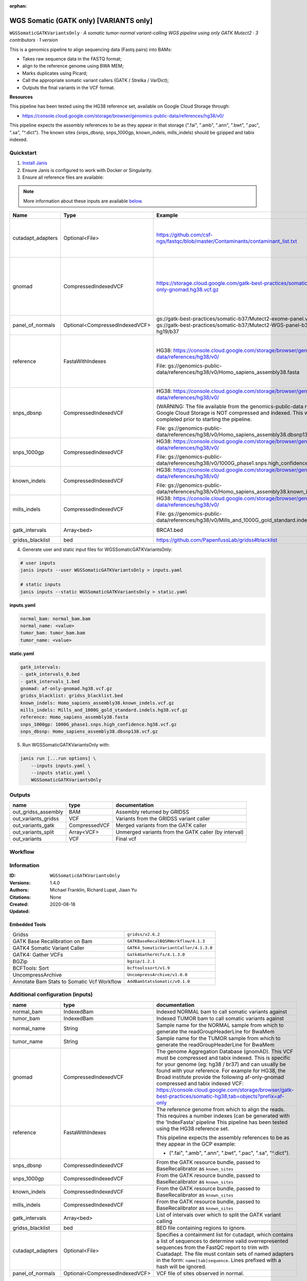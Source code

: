 :orphan:

WGS Somatic (GATK only) [VARIANTS only]
====================================================================

``WGSSomaticGATKVariantsOnly`` · *A somatic tumor-normal variant-calling WGS pipeline using only GATK Mutect2 · 3 contributors · 1 version*

This is a genomics pipeline to align sequencing data (Fastq pairs) into BAMs:

- Takes raw sequence data in the FASTQ format;
- align to the reference genome using BWA MEM;
- Marks duplicates using Picard;
- Call the appropriate somatic variant callers (GATK / Strelka / VarDict);
- Outputs the final variants in the VCF format.

**Resources**

This pipeline has been tested using the HG38 reference set, available on Google Cloud Storage through:

- https://console.cloud.google.com/storage/browser/genomics-public-data/references/hg38/v0/

This pipeline expects the assembly references to be as they appear in that storage     (".fai", ".amb", ".ann", ".bwt", ".pac", ".sa", "^.dict").
The known sites (snps_dbsnp, snps_1000gp, known_indels, mills_indels) should be gzipped and tabix indexed.


Quickstart
-----------

1. `Install Janis </tutorials/tutorial0.html>`_

2. Ensure Janis is configured to work with Docker or Singularity.

3. Ensure all reference files are available:

.. note:: 

   More information about these inputs are available `below <#additional-configuration-inputs>`_.

=================  ==============================  =========================================================================================================================================================================================  =======================================================================================================================================================================================================================================================================================================================================================================================================================
Name               Type                            Example                                                                                                                                                                                    Description
=================  ==============================  =========================================================================================================================================================================================  =======================================================================================================================================================================================================================================================================================================================================================================================================================
cutadapt_adapters  Optional<File>                  https://github.com/csf-ngs/fastqc/blob/master/Contaminants/contaminant_list.txt                                                                                                            Specifies a containment list for cutadapt, which contains a list of sequences to determine valid overrepresented sequences from the FastQC report to trim with Cuatadapt. The file must contain sets of named adapters in the form: ``name[tab]sequence``. Lines prefixed with a hash will be ignored.
gnomad             CompressedIndexedVCF            https://storage.cloud.google.com/gatk-best-practices/somatic-hg38/af-only-gnomad.hg38.vcf.gz                                                                                               The genome Aggregation Database (gnomAD). This VCF must be compressed and tabix indexed. This is specific for your genome (eg: hg38 / br37) and can usually be found with your reference. For example for HG38, the Broad institute provide the following af-only-gnomad compressed and tabix indexed VCF: https://console.cloud.google.com/storage/browser/gatk-best-practices/somatic-hg38;tab=objects?prefix=af-only
panel_of_normals   Optional<CompressedIndexedVCF>  gs://gatk-best-practices/somatic-b37/Mutect2-exome-panel.vcf or gs://gatk-best-practices/somatic-b37/Mutect2-WGS-panel-b37.vcf for hg19/b37                                                VCF file of sites observed in normal.
reference          FastaWithIndexes                HG38: https://console.cloud.google.com/storage/browser/genomics-public-data/references/hg38/v0/                                                                                            The reference genome from which to align the reads. This requires a number indexes (can be generated with the 'IndexFasta' pipeline This pipeline has been tested using the HG38 reference set.

                                                   File: gs://genomics-public-data/references/hg38/v0/Homo_sapiens_assembly38.fasta                                                                                                           This pipeline expects the assembly references to be as they appear in the GCP example:

                                                                                                                                                                                                                                              - (".fai", ".amb", ".ann", ".bwt", ".pac", ".sa", "^.dict").
snps_dbsnp         CompressedIndexedVCF            HG38: https://console.cloud.google.com/storage/browser/genomics-public-data/references/hg38/v0/                                                                                            From the GATK resource bundle, passed to BaseRecalibrator as ``known_sites``

                                                   (WARNING: The file available from the genomics-public-data resource on Google Cloud Storage is NOT compressed and indexed. This will need to be completed prior to starting the pipeline.

                                                   File: gs://genomics-public-data/references/hg38/v0/Homo_sapiens_assembly38.dbsnp138.vcf.gz
snps_1000gp        CompressedIndexedVCF            HG38: https://console.cloud.google.com/storage/browser/genomics-public-data/references/hg38/v0/                                                                                            From the GATK resource bundle, passed to BaseRecalibrator as ``known_sites``

                                                   File: gs://genomics-public-data/references/hg38/v0/1000G_phase1.snps.high_confidence.hg38.vcf.gz
known_indels       CompressedIndexedVCF            HG38: https://console.cloud.google.com/storage/browser/genomics-public-data/references/hg38/v0/                                                                                            From the GATK resource bundle, passed to BaseRecalibrator as ``known_sites``

                                                   File: gs://genomics-public-data/references/hg38/v0/Homo_sapiens_assembly38.known_indels.vcf.gz
mills_indels       CompressedIndexedVCF            HG38: https://console.cloud.google.com/storage/browser/genomics-public-data/references/hg38/v0/                                                                                            From the GATK resource bundle, passed to BaseRecalibrator as ``known_sites``

                                                   File: gs://genomics-public-data/references/hg38/v0/Mills_and_1000G_gold_standard.indels.hg38.vcf.gz
gatk_intervals     Array<bed>                      BRCA1.bed                                                                                                                                                                                  List of intervals over which to split the GATK variant calling
gridss_blacklist   bed                             https://github.com/PapenfussLab/gridss#blacklist                                                                                                                                           BED file containing regions to ignore.
=================  ==============================  =========================================================================================================================================================================================  =======================================================================================================================================================================================================================================================================================================================================================================================================================

4. Generate user and static input files for WGSSomaticGATKVariantsOnly:

.. code-block:: bash

   # user inputs
   janis inputs --user WGSSomaticGATKVariantsOnly > inputs.yaml

   # static inputs
   janis inputs --static WGSSomaticGATKVariantsOnly > static.yaml

**inputs.yaml**

.. code-block:: yaml

       normal_bam: normal_bam.bam
       normal_name: <value>
       tumor_bam: tumor_bam.bam
       tumor_name: <value>


**static.yaml**

.. code-block:: yaml

       gatk_intervals:
       - gatk_intervals_0.bed
       - gatk_intervals_1.bed
       gnomad: af-only-gnomad.hg38.vcf.gz
       gridss_blacklist: gridss_blacklist.bed
       known_indels: Homo_sapiens_assembly38.known_indels.vcf.gz
       mills_indels: Mills_and_1000G_gold_standard.indels.hg38.vcf.gz
       reference: Homo_sapiens_assembly38.fasta
       snps_1000gp: 1000G_phase1.snps.high_confidence.hg38.vcf.gz
       snps_dbsnp: Homo_sapiens_assembly38.dbsnp138.vcf.gz


5. Run WGSSomaticGATKVariantsOnly with:

.. code-block:: bash

   janis run [...run options] \
       --inputs inputs.yaml \
       --inputs static.yaml \
       WGSSomaticGATKVariantsOnly



Outputs
-----------

===================  =============  ====================================================
name                 type           documentation
===================  =============  ====================================================
out_gridss_assembly  BAM            Assembly returned by GRIDSS
out_variants_gridss  VCF            Variants from the GRIDSS variant caller
out_variants_gatk    CompressedVCF  Merged variants from the GATK caller
out_variants_split   Array<VCF>     Unmerged variants from the GATK caller (by interval)
out_variants         VCF            Final vcf
===================  =============  ====================================================

Workflow
--------

.. image:: WGSSomaticGATKVariantsOnly_1_4_0.dot.png


Information
------------


:ID: ``WGSSomaticGATKVariantsOnly``
:Versions: 1.4.0
:Authors: Michael Franklin, Richard Lupat, Jiaan Yu
:Citations: 
:Created: None
:Updated: 2020-08-18

Embedded Tools
~~~~~~~~~~~~~~~~~

==========================================  ======================================
Gridss                                      ``gridss/v2.6.2``
GATK Base Recalibration on Bam              ``GATKBaseRecalBQSRWorkflow/4.1.3``
GATK4 Somatic Variant Caller                ``GATK4_SomaticVariantCaller/4.1.3.0``
GATK4: Gather VCFs                          ``Gatk4GatherVcfs/4.1.3.0``
BGZip                                       ``bgzip/1.2.1``
BCFTools: Sort                              ``bcftoolssort/v1.9``
UncompressArchive                           ``UncompressArchive/v1.0.0``
Annotate Bam Stats to Somatic Vcf Workflow  ``AddBamStatsSomatic/v0.1.0``
==========================================  ======================================


Additional configuration (inputs)
---------------------------------

=================  ==============================  =======================================================================================================================================================================================================================================================================================================================================================================================================================
name               type                            documentation
=================  ==============================  =======================================================================================================================================================================================================================================================================================================================================================================================================================
normal_bam         IndexedBam                      Indexed NORMAL bam to call somatic variants against
tumor_bam          IndexedBam                      Indexed TUMOR bam to call somatic variants against
normal_name        String                          Sample name for the NORMAL sample from which to generate the readGroupHeaderLine for BwaMem
tumor_name         String                          Sample name for the TUMOR sample from which to generate the readGroupHeaderLine for BwaMem
gnomad             CompressedIndexedVCF            The genome Aggregation Database (gnomAD). This VCF must be compressed and tabix indexed. This is specific for your genome (eg: hg38 / br37) and can usually be found with your reference. For example for HG38, the Broad institute provide the following af-only-gnomad compressed and tabix indexed VCF: https://console.cloud.google.com/storage/browser/gatk-best-practices/somatic-hg38;tab=objects?prefix=af-only
reference          FastaWithIndexes                The reference genome from which to align the reads. This requires a number indexes (can be generated with the 'IndexFasta' pipeline This pipeline has been tested using the HG38 reference set.

                                                   This pipeline expects the assembly references to be as they appear in the GCP example:

                                                   - (".fai", ".amb", ".ann", ".bwt", ".pac", ".sa", "^.dict").
snps_dbsnp         CompressedIndexedVCF            From the GATK resource bundle, passed to BaseRecalibrator as ``known_sites``
snps_1000gp        CompressedIndexedVCF            From the GATK resource bundle, passed to BaseRecalibrator as ``known_sites``
known_indels       CompressedIndexedVCF            From the GATK resource bundle, passed to BaseRecalibrator as ``known_sites``
mills_indels       CompressedIndexedVCF            From the GATK resource bundle, passed to BaseRecalibrator as ``known_sites``
gatk_intervals     Array<bed>                      List of intervals over which to split the GATK variant calling
gridss_blacklist   bed                             BED file containing regions to ignore.
cutadapt_adapters  Optional<File>                  Specifies a containment list for cutadapt, which contains a list of sequences to determine valid overrepresented sequences from the FastQC report to trim with Cuatadapt. The file must contain sets of named adapters in the form: ``name[tab]sequence``. Lines prefixed with a hash will be ignored.
panel_of_normals   Optional<CompressedIndexedVCF>  VCF file of sites observed in normal.
=================  ==============================  =======================================================================================================================================================================================================================================================================================================================================================================================================================

Workflow Description Language
------------------------------

.. code-block:: text

   version development

   import "tools/gridss_v2_6_2.wdl" as G
   import "tools/GATKBaseRecalBQSRWorkflow_4_1_3.wdl" as G2
   import "tools/GATK4_SomaticVariantCaller_4_1_3_0.wdl" as G3
   import "tools/Gatk4GatherVcfs_4_1_3_0.wdl" as G4
   import "tools/bgzip_1_2_1.wdl" as B
   import "tools/bcftoolssort_v1_9.wdl" as B2
   import "tools/UncompressArchive_v1_0_0.wdl" as U
   import "tools/AddBamStatsSomatic_v0_1_0.wdl" as A

   workflow WGSSomaticGATKVariantsOnly {
     input {
       File normal_bam
       File normal_bam_bai
       File tumor_bam
       File tumor_bam_bai
       String normal_name
       String tumor_name
       File? cutadapt_adapters
       File gnomad
       File gnomad_tbi
       File? panel_of_normals
       File? panel_of_normals_tbi
       File reference
       File reference_fai
       File reference_amb
       File reference_ann
       File reference_bwt
       File reference_pac
       File reference_sa
       File reference_dict
       File snps_dbsnp
       File snps_dbsnp_tbi
       File snps_1000gp
       File snps_1000gp_tbi
       File known_indels
       File known_indels_tbi
       File mills_indels
       File mills_indels_tbi
       Array[File] gatk_intervals
       File gridss_blacklist
     }
     call G.gridss as vc_gridss {
       input:
         bams=[normal_bam, tumor_bam],
         bams_bai=[normal_bam_bai, tumor_bam_bai],
         reference=reference,
         reference_fai=reference_fai,
         reference_amb=reference_amb,
         reference_ann=reference_ann,
         reference_bwt=reference_bwt,
         reference_pac=reference_pac,
         reference_sa=reference_sa,
         reference_dict=reference_dict,
         blacklist=gridss_blacklist
     }
     scatter (g in gatk_intervals) {
        call G2.GATKBaseRecalBQSRWorkflow as bqsr_normal {
         input:
           bam=normal_bam,
           bam_bai=normal_bam_bai,
           intervals=g,
           reference=reference,
           reference_fai=reference_fai,
           reference_amb=reference_amb,
           reference_ann=reference_ann,
           reference_bwt=reference_bwt,
           reference_pac=reference_pac,
           reference_sa=reference_sa,
           reference_dict=reference_dict,
           snps_dbsnp=snps_dbsnp,
           snps_dbsnp_tbi=snps_dbsnp_tbi,
           snps_1000gp=snps_1000gp,
           snps_1000gp_tbi=snps_1000gp_tbi,
           known_indels=known_indels,
           known_indels_tbi=known_indels_tbi,
           mills_indels=mills_indels,
           mills_indels_tbi=mills_indels_tbi
       }
     }
     scatter (g in gatk_intervals) {
        call G2.GATKBaseRecalBQSRWorkflow as bqsr_tumor {
         input:
           bam=tumor_bam,
           bam_bai=tumor_bam_bai,
           intervals=g,
           reference=reference,
           reference_fai=reference_fai,
           reference_amb=reference_amb,
           reference_ann=reference_ann,
           reference_bwt=reference_bwt,
           reference_pac=reference_pac,
           reference_sa=reference_sa,
           reference_dict=reference_dict,
           snps_dbsnp=snps_dbsnp,
           snps_dbsnp_tbi=snps_dbsnp_tbi,
           snps_1000gp=snps_1000gp,
           snps_1000gp_tbi=snps_1000gp_tbi,
           known_indels=known_indels,
           known_indels_tbi=known_indels_tbi,
           mills_indels=mills_indels,
           mills_indels_tbi=mills_indels_tbi
       }
     }
     scatter (Q in zip(gatk_intervals, zip(transpose([bqsr_normal.out, bqsr_normal.out_bai]), transpose([bqsr_tumor.out, bqsr_tumor.out_bai])))) {
        call G3.GATK4_SomaticVariantCaller as vc_gatk {
         input:
           normal_bam=Q.right.left[0],
           normal_bam_bai=Q.right.left[1],
           tumor_bam=Q.right.right[0],
           tumor_bam_bai=Q.right.right[1],
           normal_name=normal_name,
           intervals=Q.left,
           reference=reference,
           reference_fai=reference_fai,
           reference_amb=reference_amb,
           reference_ann=reference_ann,
           reference_bwt=reference_bwt,
           reference_pac=reference_pac,
           reference_sa=reference_sa,
           reference_dict=reference_dict,
           gnomad=gnomad,
           gnomad_tbi=gnomad_tbi,
           panel_of_normals=panel_of_normals,
           panel_of_normals_tbi=panel_of_normals_tbi
       }
     }
     call G4.Gatk4GatherVcfs as vc_gatk_merge {
       input:
         vcfs=vc_gatk.out
     }
     call B.bgzip as vc_gatk_compressvcf {
       input:
         file=vc_gatk_merge.out
     }
     call B2.bcftoolssort as vc_gatk_sort_combined {
       input:
         vcf=vc_gatk_compressvcf.out
     }
     call U.UncompressArchive as vc_gatk_uncompressvcf {
       input:
         file=vc_gatk_sort_combined.out
     }
     call A.AddBamStatsSomatic as addbamstats {
       input:
         normal_id=normal_name,
         tumor_id=tumor_name,
         normal_bam=normal_bam,
         normal_bam_bai=normal_bam_bai,
         tumor_bam=tumor_bam,
         tumor_bam_bai=tumor_bam_bai,
         reference=reference,
         reference_fai=reference_fai,
         reference_amb=reference_amb,
         reference_ann=reference_ann,
         reference_bwt=reference_bwt,
         reference_pac=reference_pac,
         reference_sa=reference_sa,
         reference_dict=reference_dict,
         vcf=vc_gatk_uncompressvcf.out
     }
     output {
       File out_gridss_assembly = vc_gridss.assembly
       File out_variants_gridss = vc_gridss.out
       File out_variants_gatk = vc_gatk_sort_combined.out
       Array[File] out_variants_split = vc_gatk.out
       File out_variants = addbamstats.out
     }
   }

Common Workflow Language
-------------------------

.. code-block:: text

   #!/usr/bin/env cwl-runner
   class: Workflow
   cwlVersion: v1.0
   label: WGS Somatic (GATK only) [VARIANTS only]
   doc: |
     This is a genomics pipeline to align sequencing data (Fastq pairs) into BAMs:

     - Takes raw sequence data in the FASTQ format;
     - align to the reference genome using BWA MEM;
     - Marks duplicates using Picard;
     - Call the appropriate somatic variant callers (GATK / Strelka / VarDict);
     - Outputs the final variants in the VCF format.

     **Resources**

     This pipeline has been tested using the HG38 reference set, available on Google Cloud Storage through:

     - https://console.cloud.google.com/storage/browser/genomics-public-data/references/hg38/v0/

     This pipeline expects the assembly references to be as they appear in that storage     (".fai", ".amb", ".ann", ".bwt", ".pac", ".sa", "^.dict").
     The known sites (snps_dbsnp, snps_1000gp, known_indels, mills_indels) should be gzipped and tabix indexed.

   requirements:
   - class: InlineJavascriptRequirement
   - class: StepInputExpressionRequirement
   - class: ScatterFeatureRequirement
   - class: SubworkflowFeatureRequirement
   - class: MultipleInputFeatureRequirement

   inputs:
   - id: normal_bam
     doc: Indexed NORMAL bam to call somatic variants against
     type: File
     secondaryFiles:
     - .bai
   - id: tumor_bam
     doc: Indexed TUMOR bam to call somatic variants against
     type: File
     secondaryFiles:
     - .bai
   - id: normal_name
     doc: |-
       Sample name for the NORMAL sample from which to generate the readGroupHeaderLine for BwaMem
     type: string
   - id: tumor_name
     doc: |-
       Sample name for the TUMOR sample from which to generate the readGroupHeaderLine for BwaMem
     type: string
   - id: cutadapt_adapters
     doc: |-
       Specifies a containment list for cutadapt, which contains a list of sequences to determine valid overrepresented sequences from the FastQC report to trim with Cuatadapt. The file must contain sets of named adapters in the form: ``name[tab]sequence``. Lines prefixed with a hash will be ignored.
     type:
     - File
     - 'null'
   - id: gnomad
     doc: |-
       The genome Aggregation Database (gnomAD). This VCF must be compressed and tabix indexed. This is specific for your genome (eg: hg38 / br37) and can usually be found with your reference. For example for HG38, the Broad institute provide the following af-only-gnomad compressed and tabix indexed VCF: https://console.cloud.google.com/storage/browser/gatk-best-practices/somatic-hg38;tab=objects?prefix=af-only
     type: File
     secondaryFiles:
     - .tbi
   - id: panel_of_normals
     doc: VCF file of sites observed in normal.
     type:
     - File
     - 'null'
     secondaryFiles:
     - .tbi
   - id: reference
     doc: |-
       The reference genome from which to align the reads. This requires a number indexes (can be generated with the 'IndexFasta' pipeline This pipeline has been tested using the HG38 reference set.

       This pipeline expects the assembly references to be as they appear in the GCP example:

       - (".fai", ".amb", ".ann", ".bwt", ".pac", ".sa", "^.dict").
     type: File
     secondaryFiles:
     - .fai
     - .amb
     - .ann
     - .bwt
     - .pac
     - .sa
     - ^.dict
   - id: snps_dbsnp
     doc: From the GATK resource bundle, passed to BaseRecalibrator as ``known_sites``
     type: File
     secondaryFiles:
     - .tbi
   - id: snps_1000gp
     doc: From the GATK resource bundle, passed to BaseRecalibrator as ``known_sites``
     type: File
     secondaryFiles:
     - .tbi
   - id: known_indels
     doc: From the GATK resource bundle, passed to BaseRecalibrator as ``known_sites``
     type: File
     secondaryFiles:
     - .tbi
   - id: mills_indels
     doc: From the GATK resource bundle, passed to BaseRecalibrator as ``known_sites``
     type: File
     secondaryFiles:
     - .tbi
   - id: gatk_intervals
     doc: List of intervals over which to split the GATK variant calling
     type:
       type: array
       items: File
   - id: gridss_blacklist
     doc: BED file containing regions to ignore.
     type: File

   outputs:
   - id: out_gridss_assembly
     doc: Assembly returned by GRIDSS
     type: File
     outputSource: vc_gridss/assembly
   - id: out_variants_gridss
     doc: Variants from the GRIDSS variant caller
     type: File
     outputSource: vc_gridss/out
   - id: out_variants_gatk
     doc: Merged variants from the GATK caller
     type: File
     outputSource: vc_gatk_sort_combined/out
   - id: out_variants_split
     doc: Unmerged variants from the GATK caller (by interval)
     type:
       type: array
       items: File
     outputSource: vc_gatk/out
   - id: out_variants
     doc: Final vcf
     type: File
     outputSource: addbamstats/out

   steps:
   - id: vc_gridss
     label: Gridss
     in:
     - id: bams
       source:
       - normal_bam
       - tumor_bam
     - id: reference
       source: reference
     - id: blacklist
       source: gridss_blacklist
     run: tools/gridss_v2_6_2.cwl
     out:
     - id: out
     - id: assembly
   - id: bqsr_normal
     label: GATK Base Recalibration on Bam
     in:
     - id: bam
       source: normal_bam
     - id: intervals
       source: gatk_intervals
     - id: reference
       source: reference
     - id: snps_dbsnp
       source: snps_dbsnp
     - id: snps_1000gp
       source: snps_1000gp
     - id: known_indels
       source: known_indels
     - id: mills_indels
       source: mills_indels
     scatter:
     - intervals
     run: tools/GATKBaseRecalBQSRWorkflow_4_1_3.cwl
     out:
     - id: out
   - id: bqsr_tumor
     label: GATK Base Recalibration on Bam
     in:
     - id: bam
       source: tumor_bam
     - id: intervals
       source: gatk_intervals
     - id: reference
       source: reference
     - id: snps_dbsnp
       source: snps_dbsnp
     - id: snps_1000gp
       source: snps_1000gp
     - id: known_indels
       source: known_indels
     - id: mills_indels
       source: mills_indels
     scatter:
     - intervals
     run: tools/GATKBaseRecalBQSRWorkflow_4_1_3.cwl
     out:
     - id: out
   - id: vc_gatk
     label: GATK4 Somatic Variant Caller
     in:
     - id: normal_bam
       source: bqsr_normal/out
     - id: tumor_bam
       source: bqsr_tumor/out
     - id: normal_name
       source: normal_name
     - id: intervals
       source: gatk_intervals
     - id: reference
       source: reference
     - id: gnomad
       source: gnomad
     - id: panel_of_normals
       source: panel_of_normals
     scatter:
     - intervals
     - normal_bam
     - tumor_bam
     scatterMethod: dotproduct
     run: tools/GATK4_SomaticVariantCaller_4_1_3_0.cwl
     out:
     - id: variants
     - id: out_bam
     - id: out
   - id: vc_gatk_merge
     label: 'GATK4: Gather VCFs'
     in:
     - id: vcfs
       source: vc_gatk/out
     run: tools/Gatk4GatherVcfs_4_1_3_0.cwl
     out:
     - id: out
   - id: vc_gatk_compressvcf
     label: BGZip
     in:
     - id: file
       source: vc_gatk_merge/out
     run: tools/bgzip_1_2_1.cwl
     out:
     - id: out
   - id: vc_gatk_sort_combined
     label: 'BCFTools: Sort'
     in:
     - id: vcf
       source: vc_gatk_compressvcf/out
     run: tools/bcftoolssort_v1_9.cwl
     out:
     - id: out
   - id: vc_gatk_uncompressvcf
     label: UncompressArchive
     in:
     - id: file
       source: vc_gatk_sort_combined/out
     run: tools/UncompressArchive_v1_0_0.cwl
     out:
     - id: out
   - id: addbamstats
     label: Annotate Bam Stats to Somatic Vcf Workflow
     in:
     - id: normal_id
       source: normal_name
     - id: tumor_id
       source: tumor_name
     - id: normal_bam
       source: normal_bam
     - id: tumor_bam
       source: tumor_bam
     - id: reference
       source: reference
     - id: vcf
       source: vc_gatk_uncompressvcf/out
     run: tools/AddBamStatsSomatic_v0_1_0.cwl
     out:
     - id: out
   id: WGSSomaticGATKVariantsOnly

